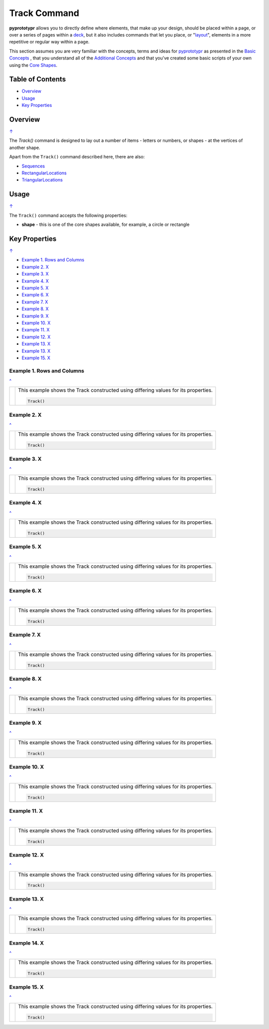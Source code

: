 =============
Track Command
=============

**pyprototypr** allows you to directly define where elements, that make up
your design, should be placed within a page, or over a series of pages
within a `deck <card_decks.rst>`_, but it also includes commands that let you
place, or "`layout <layouts.rst>`_", elements in a more repetitive or regular
way within a page.

This section assumes you are very familiar with the concepts, terms and
ideas for `pyprototypr <index.rst>`_ as presented in the
`Basic Concepts <basic_concepts.rst>`_ , that you understand all of the
`Additional Concepts <additional_concepts.rst>`_
and that you've created some basic scripts of your own using the
`Core Shapes <core_shapes.rst>`_.

.. _table-of-contents:

Table of Contents
=================

- `Overview`_
- `Usage`_
- `Key Properties`_


Overview
========
`↑ <table-of-contents_>`_

The `Track()` command is designed to lay out a number of items - letters or
numbers, or shapes - at the vertices of another shape.

Apart from the ``Track()`` command described here, there are also:

- `Sequences <layouts_sequence.rst>`_
- `RectangularLocations <layouts_rectangular.rst>`_
- `TriangularLocations <layouts_triangular.rst>`_


Usage
=====
`↑ <table-of-contents_>`_

The ``Track()`` command accepts the following properties:

- **shape** - this is one of the core shapes available, for example, a circle
  or rectangle


.. _key-properties:

Key Properties
==============
`↑ <table-of-contents_>`_

- `Example 1. Rows and Columns`_
- `Example 2. X`_
- `Example 3. X`_
- `Example 4. X`_
- `Example 5. X`_
- `Example 6. X`_
- `Example 7. X`_
- `Example 8. X`_
- `Example 9. X`_
- `Example 10. X`_
- `Example 11. X`_
- `Example 12. X`_
- `Example 13. X`_
- `Example 13. X`_
- `Example 15. X`_


Example 1. Rows and Columns
---------------------------
`^ <key-properties_>`_

.. |tk1| image:: images/tracks/track_default.png
   :width: 330

===== ======
|tk1| This example shows the Track constructed using differing values for
      its properties.

      .. code:: python

          Track()


===== ======


Example 2. X
------------
`^ <key-properties_>`_

.. |tk2| image:: images/tracks/track_default_circle.png
   :width: 330

===== ======
|tk2| This example shows the Track constructed using differing values for
      its properties.

      .. code:: python

          Track()


===== ======


Example 3. X
------------
`^ <key-properties_>`_

.. |tk3| image:: images/tracks/track_default_count.png
   :width: 330

===== ======
|tk3| This example shows the Track constructed using differing values for
      its properties.

      .. code:: python

          Track()


===== ======


Example 4. X
------------
`^ <key-properties_>`_

.. |tk4| image:: images/tracks/track_square_star.png
   :width: 330

===== ======
|tk4| This example shows the Track constructed using differing values for
      its properties.

      .. code:: python

          Track()


===== ======


Example 5. X
------------
`^ <key-properties_>`_

.. |tk5| image:: images/tracks/track_polygon_hex.png
   :width: 330

===== ======
|tk5| This example shows the Track constructed using differing values for
      its properties.

      .. code:: python

          Track()


===== ======


Example 6. X
------------
`^ <key-properties_>`_

.. |tk6| image:: images/tracks/track_polygon_hex_stop.png
   :width: 330

===== ======
|tk6| This example shows the Track constructed using differing values for
      its properties.

      .. code:: python

          Track()


===== ======


Example 7. X
------------
`^ <key-properties_>`_

.. |tk7| image:: images/tracks/track_polyline.png
   :width: 330

===== ======
|tk7| This example shows the Track constructed using differing values for
      its properties.

      .. code:: python

          Track()


===== ======


Example 8. X
------------
`^ <key-properties_>`_

.. |tk8| image:: images/tracks/track_circle.png
   :width: 330

===== ======
|tk8| This example shows the Track constructed using differing values for
      its properties.

      .. code:: python

          Track()


===== ======


Example 9. X
------------
`^ <key-properties_>`_

.. |tk9| image:: images/tracks/track_polygon_six.png
   :width: 330

===== ======
|tk9| This example shows the Track constructed using differing values for
      its properties.

      .. code:: python

          Track()


===== ======


Example 10. X
-------------
`^ <key-properties_>`_

.. |tc0| image:: images/tracks/track_polygon_anti.png
   :width: 330

===== ======
|tc0| This example shows the Track constructed using differing values for
      its properties.

      .. code:: python

          Track()


===== ======

Example 11. X
-------------
`^ <key-properties_>`_

.. |tc1| image:: images/tracks/track_polygon_rotate_i.png
   :width: 330

===== ======
|tc1| This example shows the Track constructed using differing values for
      its properties.

      .. code:: python

          Track()


===== ======


Example 12. X
-------------
`^ <key-properties_>`_

.. |tc2| image:: images/tracks/track_polygon_rotate_o.png
   :width: 330

===== ======
|tc2| This example shows the Track constructed using differing values for
      its properties.

      .. code:: python

          Track()


===== ======


Example 13. X
-------------
`^ <key-properties_>`_

.. |tc3| image:: images/tracks/track_circle_rotate_o.png
   :width: 330

===== ======
|tc3| This example shows the Track constructed using differing values for
      its properties.

      .. code:: python

          Track()


===== ======

Example 14. X
-------------
`^ <key-properties_>`_

.. |tc4| image:: images/tracks/track_square_rotate_i.png
   :width: 330

===== ======
|tc4| This example shows the Track constructed using differing values for
      its properties.

      .. code:: python

          Track()


===== ======


Example 15. X
-------------
`^ <key-properties_>`_

.. |tc5| image:: images/tracks/track_square_rotate_o.png
   :width: 330

===== ======
|tc5| This example shows the Track constructed using differing values for
      its properties.

      .. code:: python

          Track()


===== ======

